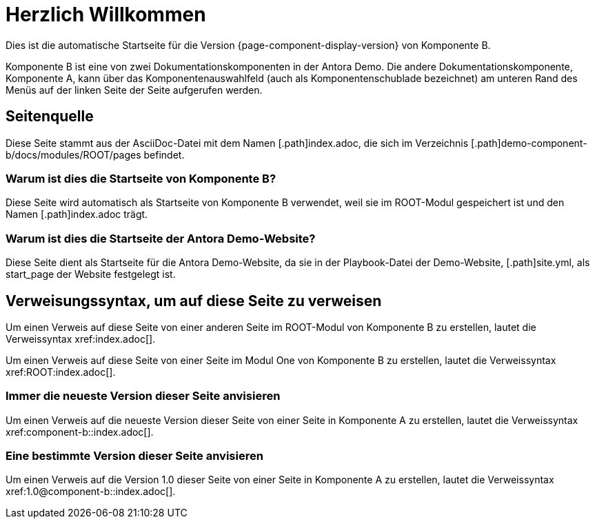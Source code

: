 = Herzlich Willkommen
:navtitle: Herzlich Willkommen

Dies ist die automatische Startseite für die Version {page-component-display-version} von Komponente B.

Komponente B ist eine von zwei Dokumentationskomponenten in der Antora Demo. Die andere Dokumentationskomponente, Komponente A, kann über das Komponentenauswahlfeld (auch als Komponentenschublade bezeichnet) am unteren Rand des Menüs auf der linken Seite der Seite aufgerufen werden.

== Seitenquelle

Diese Seite stammt aus der AsciiDoc-Datei mit dem Namen [.path]index.adoc, die sich im Verzeichnis [.path]demo-component-b/docs/modules/ROOT/pages befindet.

=== Warum ist dies die Startseite von Komponente B?

Diese Seite wird automatisch als Startseite von Komponente B verwendet, weil sie im ROOT-Modul gespeichert ist und den Namen [.path]index.adoc trägt.

=== Warum ist dies die Startseite der Antora Demo-Website?

Diese Seite dient als Startseite für die Antora Demo-Website, da sie in der Playbook-Datei der Demo-Website, [.path]site.yml, als start_page der Website festgelegt ist.

== Verweisungssyntax, um auf diese Seite zu verweisen

Um einen Verweis auf diese Seite von einer anderen Seite im ROOT-Modul von Komponente B zu erstellen, lautet die Verweissyntax \xref:index.adoc[].

Um einen Verweis auf diese Seite von einer Seite im Modul One von Komponente B zu erstellen, lautet die Verweissyntax \xref:ROOT:index.adoc[].

=== Immer die neueste Version dieser Seite anvisieren

Um einen Verweis auf die neueste Version dieser Seite von einer Seite in Komponente A zu erstellen, lautet die Verweissyntax \xref:component-b::index.adoc[].

=== Eine bestimmte Version dieser Seite anvisieren

Um einen Verweis auf die Version 1.0 dieser Seite von einer Seite in Komponente A zu erstellen, lautet die Verweissyntax \xref:1.0@component-b::index.adoc[].